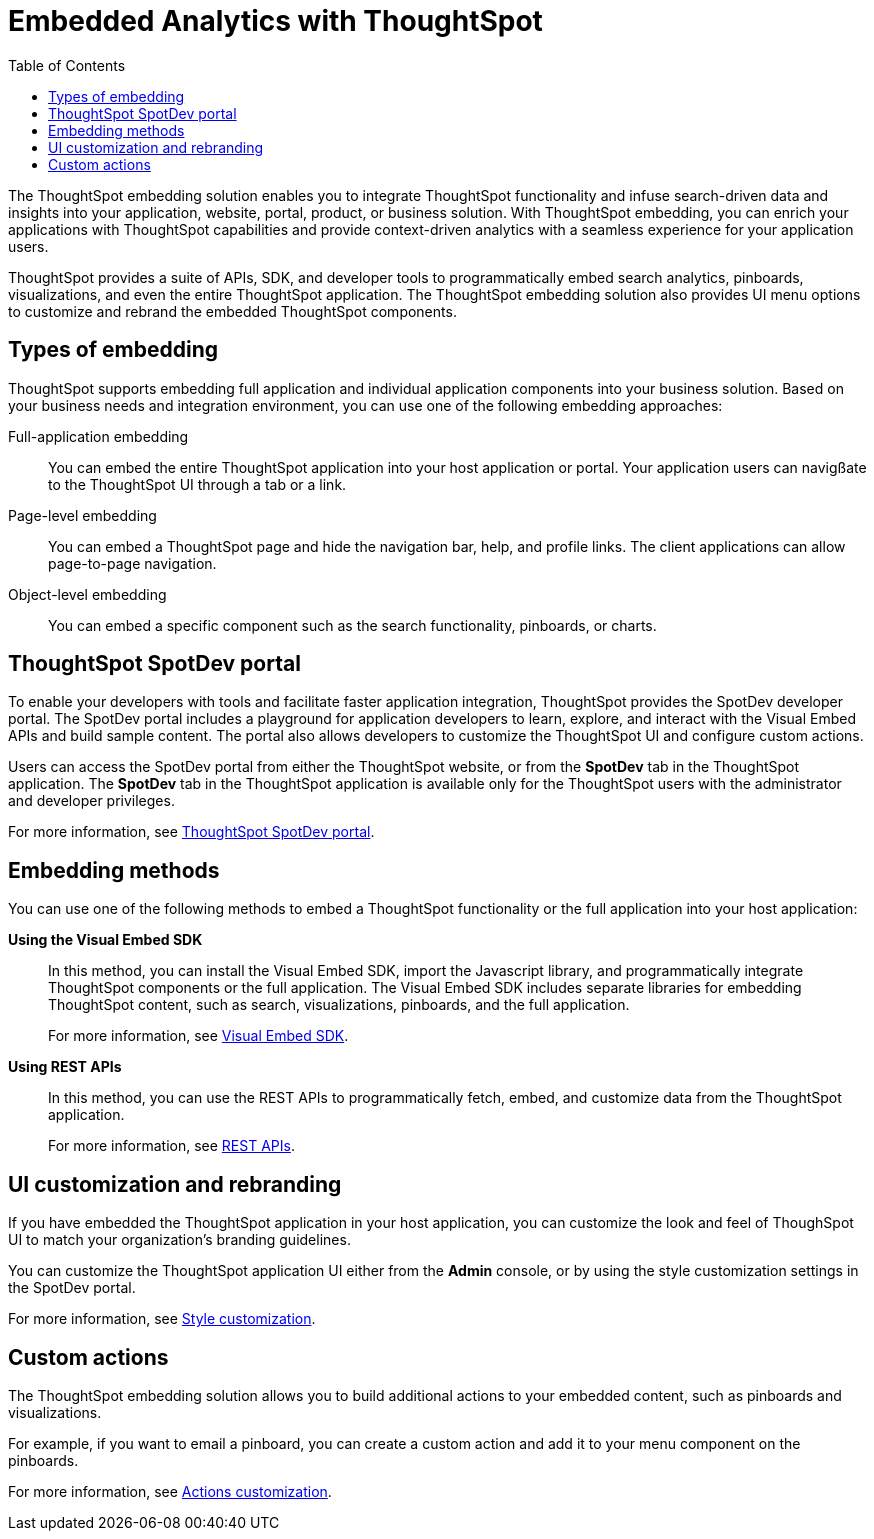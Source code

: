 = Embedded Analytics with ThoughtSpot
:toc: true

:page-title: Embedded Analytics with ThoughtSpot
:page-pageid: index
:page-description: Embedded Analytics with ThoughtSpot

The ThoughtSpot embedding solution enables you to integrate ThoughtSpot functionality and infuse search-driven data and insights into your application, website, portal, product, or business solution. With ThoughtSpot embedding, you can enrich your applications with ThoughtSpot capabilities and provide context-driven analytics with a seamless experience for your application users.

ThoughtSpot provides a suite of APIs, SDK, and developer tools to programmatically embed search analytics, pinboards, visualizations, and even the entire ThoughtSpot application. The ThoughtSpot embedding solution also provides UI menu options to customize and rebrand the embedded ThoughtSpot components. 

== Types of embedding
ThoughtSpot supports embedding full application and individual application  components into your business solution. 
Based on your business needs and integration environment, you can use one of the following embedding approaches:

Full-application embedding::
You can embed the entire ThoughtSpot application into your host application or portal. Your application users can navigßate to the ThoughtSpot UI through a tab or a link. 
Page-level embedding::
You can embed a ThoughtSpot page and hide  the navigation bar, help, and profile links. The client applications can allow page-to-page navigation.
Object-level embedding::
You can embed a specific component such as the search functionality, pinboards, or charts.

== ThoughtSpot SpotDev portal
To enable your developers with tools and facilitate faster application integration, ThoughtSpot provides the SpotDev developer portal. 
The SpotDev portal includes a playground for application developers to learn, explore, and interact with the Visual Embed APIs and build sample content. 
The portal also allows developers to customize the ThoughtSpot UI and configure custom actions.

Users can access the SpotDev portal from either the ThoughtSpot website, or from the *SpotDev* tab in the ThoughtSpot application. The *SpotDev* tab in the ThoughtSpot application is available only for the ThoughtSpot users with the administrator and developer privileges.

For more information, see xref:spotdev-portal.adoc[ThoughtSpot SpotDev portal].

== Embedding methods
You can use one of the following methods to embed a ThoughtSpot functionality or the full application into your host application:
////
* *Using iFrames via ThoughtSpot UI*::In this method, you can copy the embed link for a pinboard or visualization from the ThoughtSpot UI and add it your webpage or an HTML file. For more information, see Embedding a Pinboard or Visualization.
////
*Using the Visual Embed SDK*::
In this method, you can install the Visual Embed SDK, import the Javascript library, and programmatically integrate ThoughtSpot components or the full application. The Visual Embed SDK includes separate libraries for embedding ThoughtSpot content, such as search, visualizations, pinboards, and the full application. 
+
For more information, see xref:visual-embed-sdk.adoc[Visual Embed SDK].

*Using REST APIs*::
In this method, you can use the REST APIs to programmatically fetch, embed, and customize data from the ThoughtSpot application. 
+
For more information, see xref:about-rest-apis.adoc[REST APIs].

== UI customization and rebranding
If you have embedded the ThoughtSpot application in your host application, you can customize the look and feel of ThoughSpot UI to match your organization's branding guidelines. 

You can customize the ThoughtSpot application UI either from the *Admin* console, or by using the style customization settings in the SpotDev portal.

For more information, see xref:customize-style.adoc[Style customization].

== Custom actions 
The ThoughtSpot embedding solution allows you to build additional actions to your embedded content, such as pinboards and visualizations. 

For example, if you want to email a pinboard, you can create a custom action and add it to your menu component on the pinboards.

For more information, see xref:customize-actions-menu.adoc[Actions customization].
